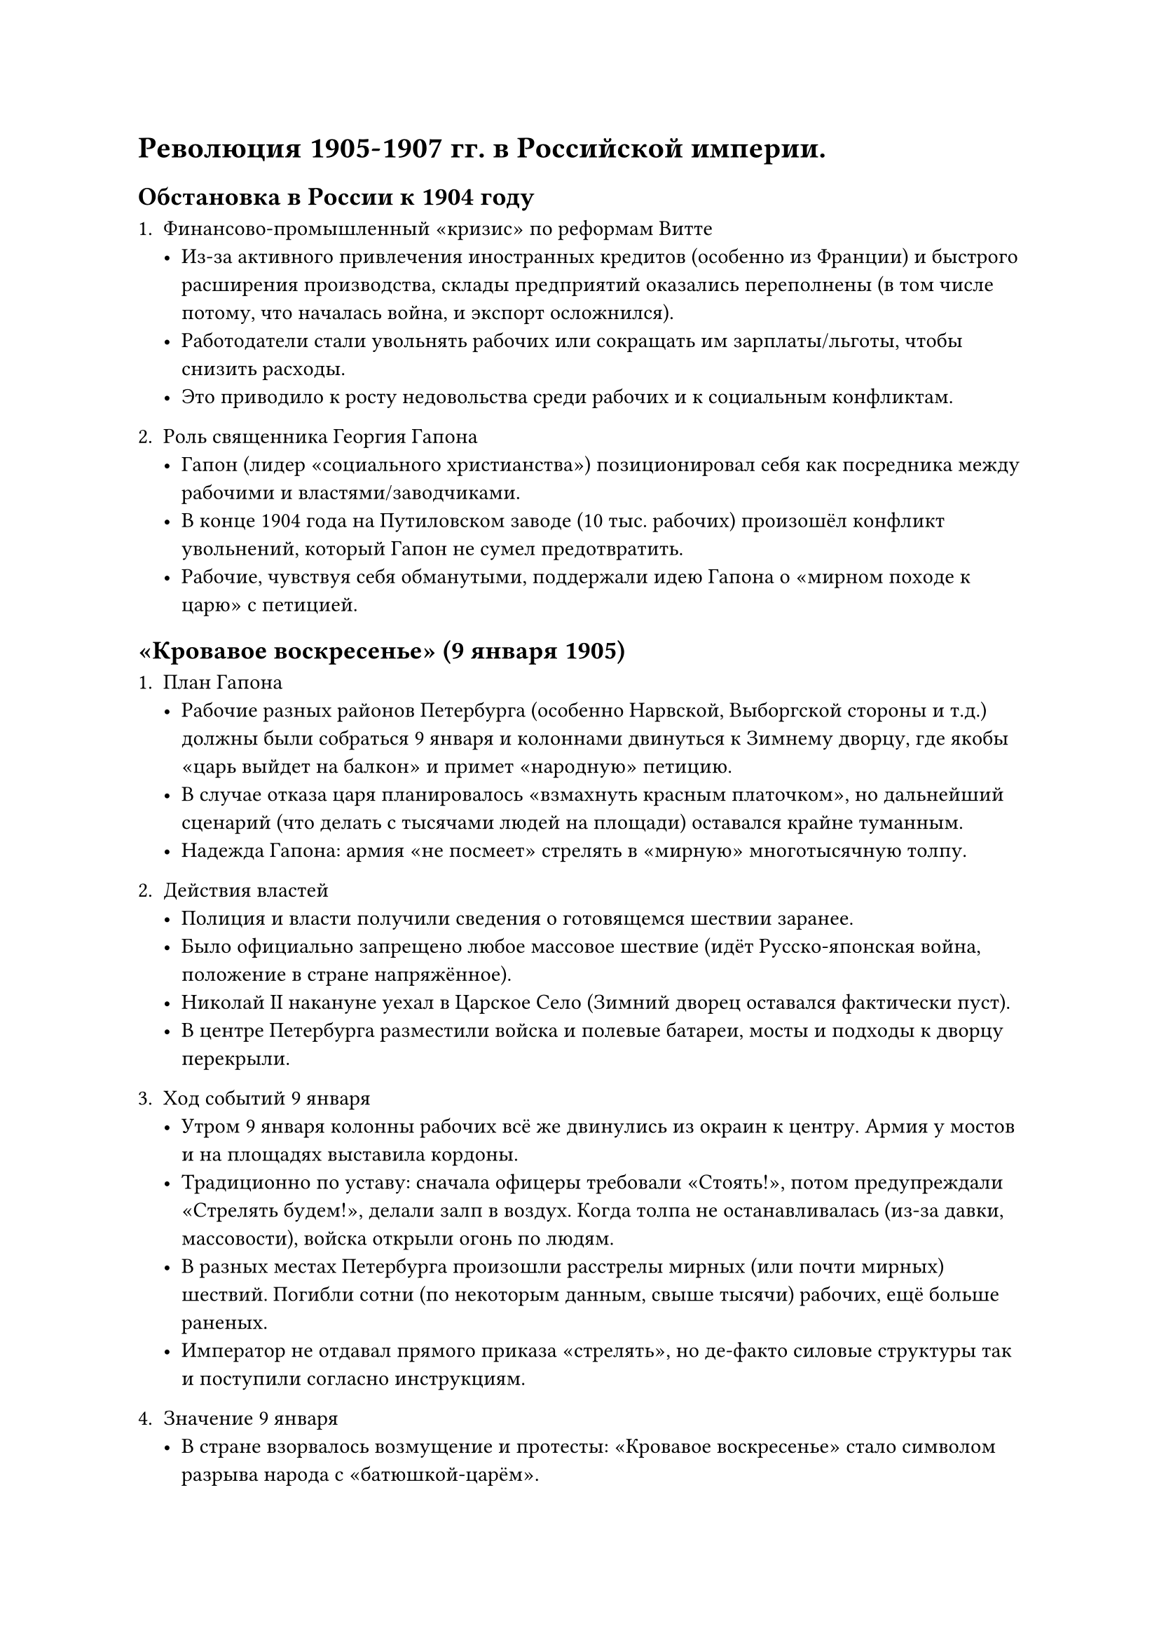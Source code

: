 = Революция 1905-1907 гг. в Российской империи.
== Обстановка в России к 1904 году

1. **Финансово-промышленный «кризис» по реформам Витте**  
   - Из-за активного привлечения иностранных кредитов (особенно из Франции) и быстрого расширения производства, склады предприятий оказались переполнены (в том числе потому, что началась война, и экспорт осложнился).  
   - Работодатели стали увольнять рабочих или сокращать им зарплаты/льготы, чтобы снизить расходы.  
   - Это приводило к росту недовольства среди рабочих и к социальным конфликтам.

2. **Роль священника Георгия Гапона**  
   - Гапон (лидер «социального христианства») позиционировал себя как посредника между рабочими и властями/заводчиками.  
   - В конце 1904 года на Путиловском заводе (10 тыс. рабочих) произошёл конфликт увольнений, который Гапон не сумел предотвратить.  
   - Рабочие, чувствуя себя обманутыми, поддержали идею Гапона о **«мирном походе к царю»** с петицией.

== «Кровавое воскресенье» (9 января 1905)

1. **План Гапона**  
   - Рабочие разных районов Петербурга (особенно Нарвской, Выборгской стороны и т.д.) должны были собраться 9 января и колоннами двинуться к Зимнему дворцу, где якобы «царь выйдет на балкон» и примет «народную» петицию.  
   - В случае отказа царя планировалось «взмахнуть красным платочком», но дальнейший сценарий (что делать с тысячами людей на площади) оставался крайне туманным.  
   - Надежда Гапона: армия «не посмеет» стрелять в «мирную» многотысячную толпу.

2. **Действия властей**  
   - Полиция и власти получили сведения о готовящемся шествии заранее.  
   - Было официально запрещено любое массовое шествие (идёт Русско-японская война, положение в стране напряжённое).  
   - Николай II накануне уехал в Царское Село (Зимний дворец оставался фактически пуст).  
   - В центре Петербурга разместили войска и полевые батареи, мосты и подходы к дворцу перекрыли.

3. **Ход событий 9 января**  
   - Утром 9 января колонны рабочих всё же двинулись из окраин к центру. Армия у мостов и на площадях выставила кордоны.  
   - Традиционно по уставу: сначала офицеры требовали «Стоять!», потом предупреждали «Стрелять будем!», делали залп в воздух. Когда толпа не останавливалась (из-за давки, массовости), войска открыли огонь по людям.  
   - В разных местах Петербурга произошли расстрелы мирных (или почти мирных) шествий. Погибли сотни (по некоторым данным, свыше тысячи) рабочих, ещё больше раненых.  
   - Император не отдавал прямого приказа «стрелять», но де-факто силовые структуры так и поступили согласно инструкциям.

4. **Значение 9 января**  
   - В стране взорвалось возмущение и протесты: «Кровавое воскресенье» стало символом разрыва народа с «батюшкой-царём».  
   - Слова очевидцев: «9 января была расстреляна вера народа в царя».  
   - События 9 января 1905 г. спровоцировали волну забастовок и митингов по всей России, что стало «стартом» Первой русской революции (1905–1907).

== Общая вспышка революционных событий (1905 год)

1. **Русско-японская война и внутренняя обстановка**  
   - На фронте серия неудач: порт-Артур капитулировал, поражение под Мукденом, потом разгром флота в Цусимском проливе.  
   - Недовольство армией, правительством и лично Николаем II росло, пресса (в условиях ослабленной цензуры) активно критиковала власть.  
2. **Общероссийская стачка (октябрь 1905 г.)**  
   - Рабочие бастовали, прекращалась работа ключевых предприятий.  
   - Бастовали даже «горничные и дворники», то есть слуги, что раньше было немыслимо.  
   - Ситуация вышла из-под контроля: Николай II опасался дальнейшей эскалации.  
3. **Манифест 17 (19) октября 1905**  
   - Николай II пошёл на уступки: согласился ввести **Государственную Думу** и предоставить «основы гражданских свобод» (слово, печать, собрания и т.д.).  
   - Дума получила законодательные полномочия в сфере внутренней политики, фактически ограничив самодержавие.  
   - Первая и вторая Думы оказались недолговечны (царь их роспускал), а более консервативная Третья Госдума (1907–1912) проработала полный срок.

== Эпоха реформ Столыпина (1906–1911)

1. **Успокоение страны**  
   - После подавления мятежей (жёсткими мерами, «столыпинские галстуки» — военно-полевые суды, виселицы) и принятия ряда «умеренно либеральных» законов напряжение снизилось.  
   - Россия вошла в период экономического подъёма (1907–1914), прерванного Первой мировой войной.  
2. **Аграрная реформа**  
   - Автором идеи был Сергей Витте, а Столыпин активно её продвигал. Главная суть: крестьяне получили право выходить из общины и вести хозяйство как единоличники (фермерский тип).  
   - Государство поощряло переселение (особенно на Дальний Восток) — около 5 млн человек попробовали «искать счастья» в новых регионах. Вернулись, правда, около 2 млн, не сумев обустроиться.  
   - В деревне росли социальные контрасты: появлялись «кулаки» (зажиточные хозяева) и батраки (бедняки). Община разлагалась, что в долгосрочной перспективе породило новые противоречия.

3. **Убийство Столыпина и незавершённость реформ**  
   - П.А. Столыпин был убит (1911) террористом в Киеве.  
   - Реформы не успели до конца решить земельный вопрос; напряжённость сохранялась.  
   - Однако за счёт промышленного и аграрного подъёма к 1913 году Россия достигла **максимума в своём экономическом развитии** за весь дореволюционный период.



== Общие итоги (конец XIX – начало XX века)

- **Александр III** проводил «контрреформы», ужесточив внутреннюю политику, но избежал войн и подготовил почву для экономического роста (при этом сдерживал либерализацию).  
- **Николай II** унаследовал консервативный курс, но, столкнувшись с Русско-японской войной и революцией 1905 года, был вынужден пойти на уступки (Госдума, частичные свободы).  
- Страна вошла в период бурного подъёма (1907–1914), однако **ключевые социальные и национальные вопросы** так и остались нерешёнными, подготовив почву для новой катастрофы — Первой мировой войны и дальнейших революционных потрясений.
